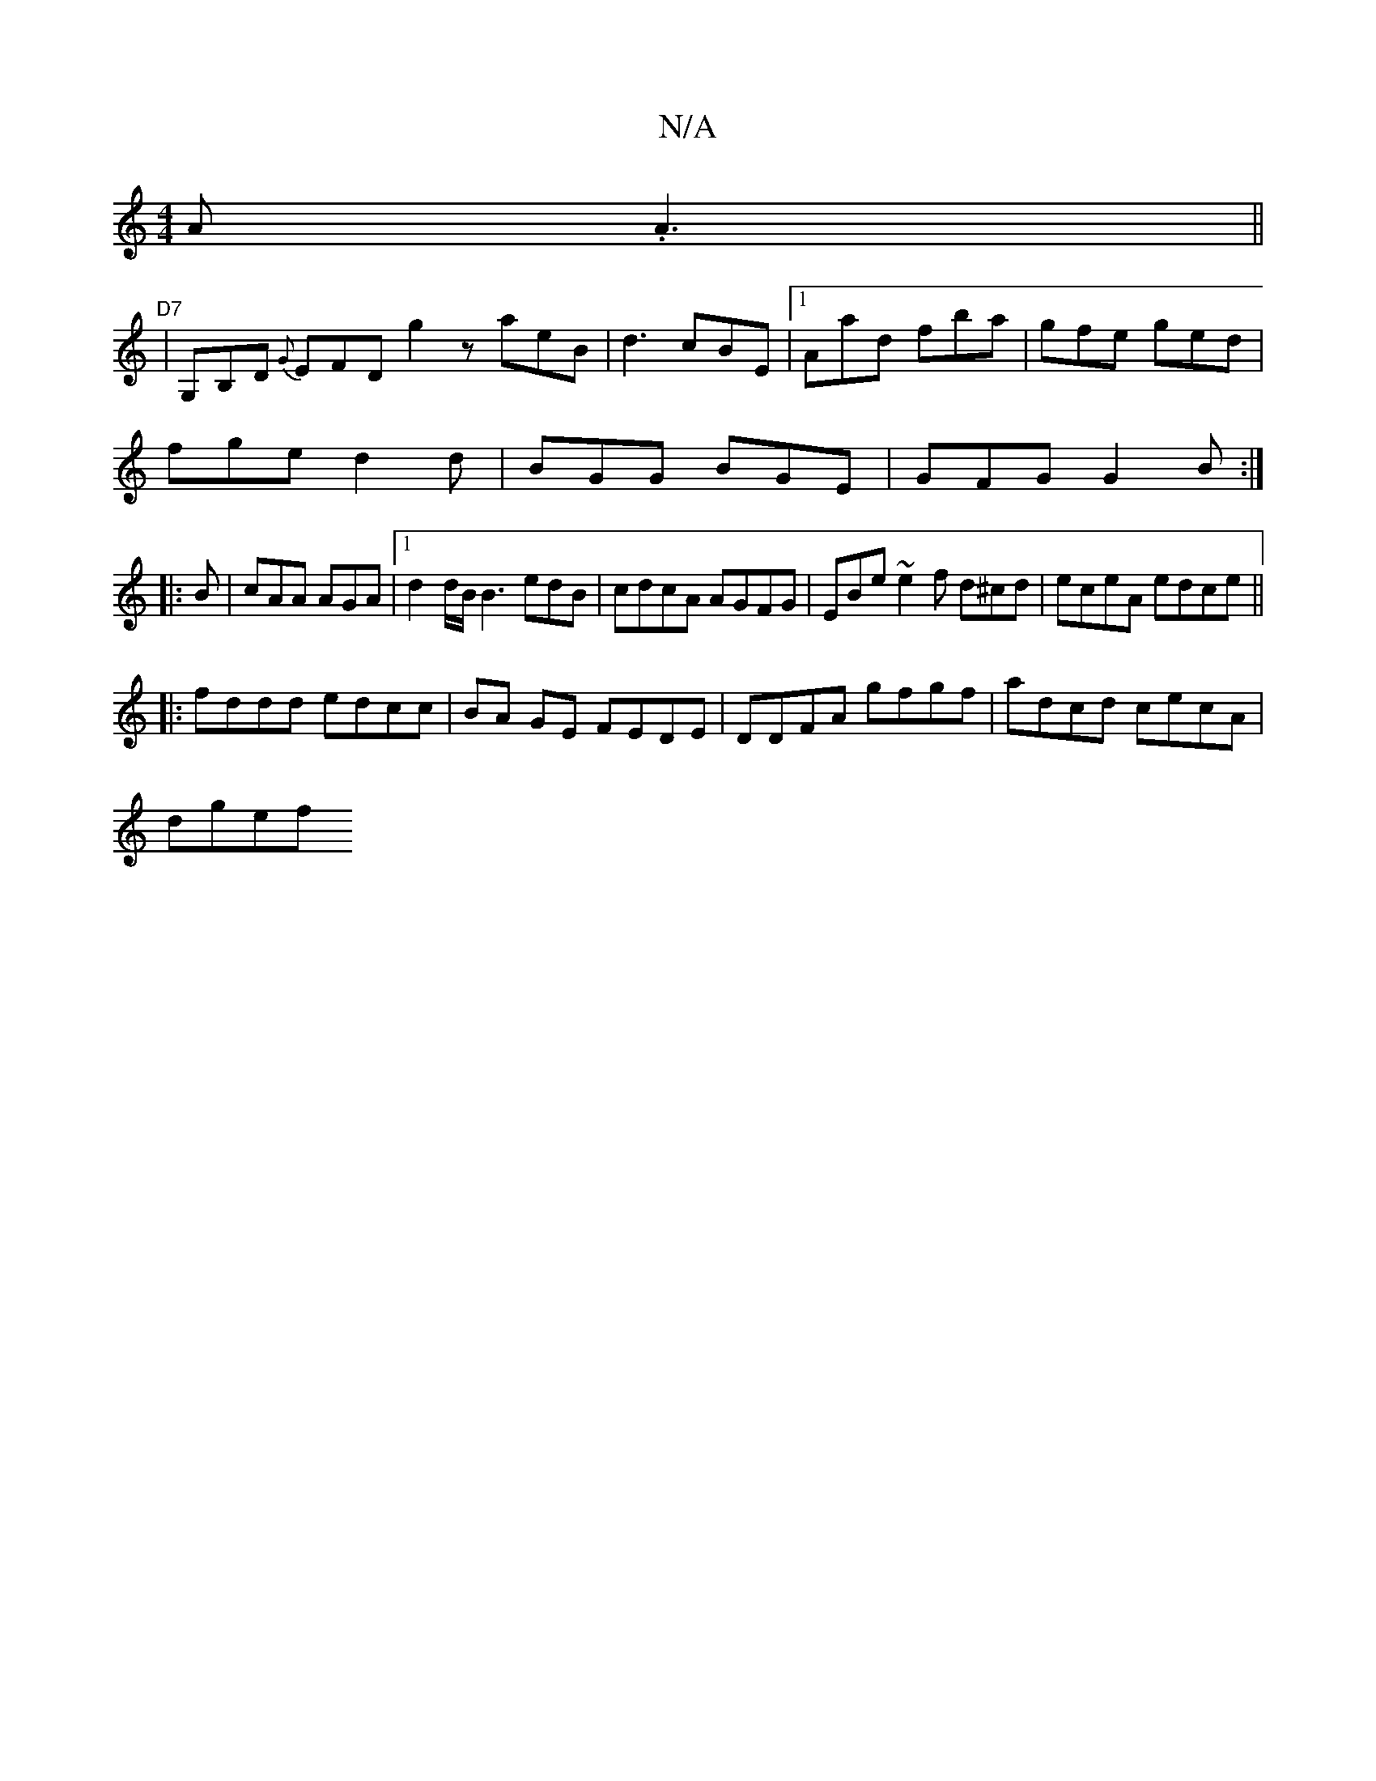X:1
T:N/A
M:4/4
R:N/A
K:Cmajor
A .A3 ||
"D7"|G,B,D {G}EFD g2z aeB|d3 cBE|1 Aad fba|gfe ged|
fge d2d|BGG BGE|GFG G2 B:|
|:B|cAA AGA|1 d2d/B/ B3 edB|cdcA AGFG|EBe~e2f d^cd|eceA edce||
|:fddd edcc|BA GE FEDE|DDFA gfgf|adcd cecA|
dgef 